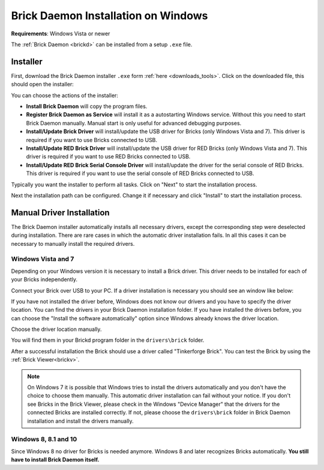
.. _brickd_install_windows:

Brick Daemon Installation on Windows
====================================

**Requirements**: Windows Vista or newer

The :ref:`Brick Daemon <brickd>` can be installed from a setup ``.exe`` file.


Installer
---------

First, download the Brick Daemon installer ``.exe`` form :ref:`here
<downloads_tools>`. Click on the downloaded file, this should open the
installer:

.. image:: /Images/Screenshots/brickd_windows_1.jpg
   :scale: 100 %
   :alt: Brickd installation step 1
   :align: center
   :target: ../_images/Screenshots/brickd_windows_1.jpg

You can choose the actions of the installer:

* **Install Brick Daemon** will copy the program files.
* **Register Brick Daemon as Service** will install it as a autostarting
  Windows service. Without this you need to start Brick Daemon manually. Manual
  start is only useful for advanced debugging purposes.
* **Install/Update Brick Driver** will install/update the USB driver for
  Bricks (only Windows Vista and 7). This driver is required if you want to
  use Bricks connected to USB.
* **Install/Update RED Brick Driver** will install/update the USB driver
  for RED Bricks (only Windows Vista and 7). This driver is required if you
  want to use RED Bricks connected to USB.
* **Install/Update RED Brick Serial Console Driver** will install/update
  the driver for the serial console of RED Bricks. This driver is required if
  you want to use the serial console of RED Bricks connected to USB.

Typically you want the installer to perform all tasks.
Click on "Next" to start the installation process.

.. image:: /Images/Screenshots/brickd_windows_2.jpg
   :scale: 100 %
   :alt: Brickd installation step 2
   :align: center
   :target: ../_images/Screenshots/brickd_windows_2.jpg

Next the installation path can be configured.
Change it if necessary and click "Install" to start the installation process.


.. _brickd_install_windows_driver:

Manual Driver Installation
--------------------------

The Brick Daemon installer automatically installs all necessary drivers, except
the corresponding step were deselected during installation. There are rare cases
in which the automatic driver installation fails. In all this cases it can be
necessary to manually install the required drivers.

Windows Vista and 7
^^^^^^^^^^^^^^^^^^^

Depending on your Windows version it is necessary
to install a Brick driver. This driver needs to be installed for each of your
Bricks independently.

Connect your Brick over USB to your PC. If a driver installation
is necessary you should see an window like below:

.. image:: /Images/Screenshots/brickd_windows_driver_1_small.jpg
   :scale: 100 %
   :alt: Brickd driver installation step 1
   :align: center
   :target: ../_images/Screenshots/brickd_windows_driver_1.jpg

If you have not installed the driver before,
Windows does not know our drivers and you have to specify the
driver location. You can find the drivers in your Brick Daemon installation
folder. If you have installed the drivers before, you can choose the
"Install the software automatically" option since Windows already knows
the driver location.

.. image:: /Images/Screenshots/brickd_windows_driver_2_small.jpg
   :scale: 100 %
   :alt: Brickd driver installation step 2
   :align: center
   :target: ../_images/Screenshots/brickd_windows_driver_2.jpg

Choose the driver location manually.

.. image:: /Images/Screenshots/brickd_windows_driver_3_small.jpg
   :scale: 100 %
   :alt: Brickd driver installation step 3
   :align: center
   :target: ../_images/Screenshots/brickd_windows_driver_3.jpg

You will find them in your Brickd program folder in the ``drivers\brick`` folder.

.. image:: /Images/Screenshots/brickd_windows_driver_4_small.jpg
   :scale: 100 %
   :alt: Brickd driver installation step 4
   :align: center
   :target: ../_images/Screenshots/brickd_windows_driver_4.jpg

After a successful installation the Brick should use a driver called
"Tinkerforge Brick". You can test the Brick by using the
:ref:`Brick Viewer<brickv>`.

.. note::
 On Windows 7 it is possible that Windows tries to install the
 drivers automatically and you don't have the choice to choose them manually.
 This automatic driver installation can fail without
 your notice. If you don't see Bricks in the Brick Viewer, please check in
 the Windows "Device Manager" that the drivers for the connected Bricks are
 installed correctly. If not, please choose the ``drivers\brick`` folder in
 Brick Daemon installation and install the drivers manually.


Windows 8, 8.1 and 10
^^^^^^^^^^^^^^^^^^^^^

Since Windows 8 no driver for Bricks is needed anymore. Windows 8 and later
recognizes Bricks automatically. **You still have to install Brick Daemon itself.**
